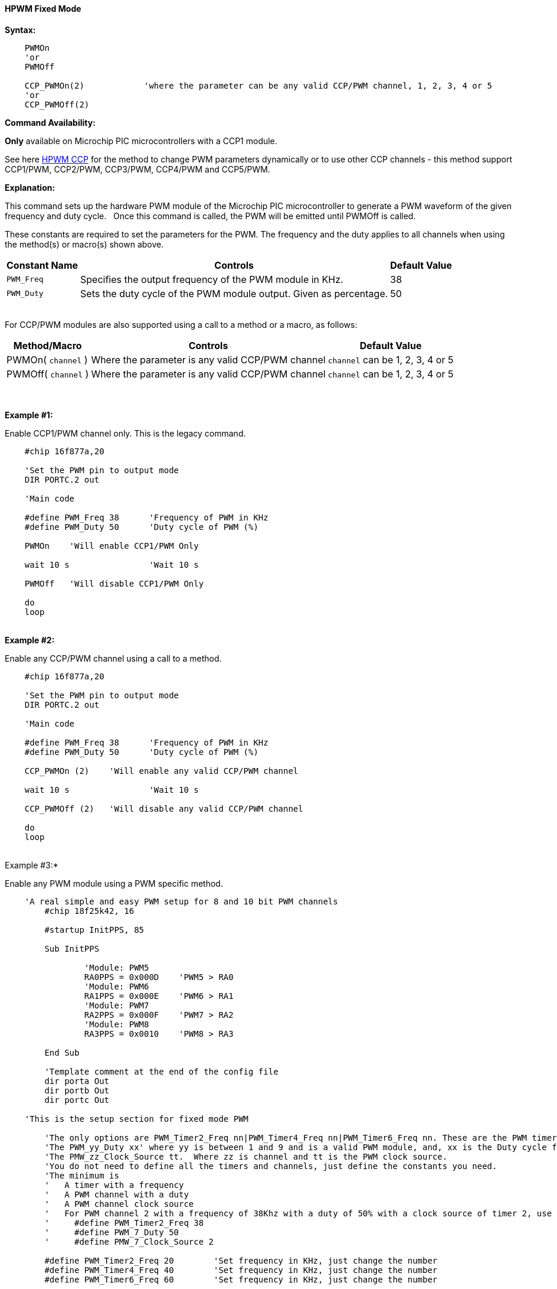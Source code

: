 ==== HPWM Fixed Mode

*Syntax:*
[subs="specialcharacters,quotes"]
----
    PWMOn
    'or
    PWMOff

    CCP_PWMOn(2)            'where the parameter can be any valid CCP/PWM channel, 1, 2, 3, 4 or 5
    'or
    CCP_PWMOff(2)

----
*Command Availability:*

*Only* available on Microchip PIC microcontrollers with a CCP1 module.

See here <<_hpwm_ccp,HPWM CCP>> for the method to change PWM parameters dynamically or to use other CCP channels - this method support  CCP1/PWM, CCP2/PWM, CCP3/PWM, CCP4/PWM and CCP5/PWM.

*Explanation:*

This command sets up the hardware PWM module of the Microchip PIC microcontroller to generate
a PWM waveform of the given frequency and duty cycle. &#160;&#160;Once this command
is called, the PWM will be emitted until PWMOff is called.


These constants are required to set the parameters for the PWM.  The frequency and the duty applies to all channels when using the method(s) or macro(s) shown above.

[cols=3, options="header,autowidth"]
|===
|*Constant Name*
|*Controls*
|*Default Value*

|`PWM_Freq`
|Specifies the output frequency of the PWM module in KHz.
|38

|`PWM_Duty`
|Sets the duty cycle of the PWM module output. Given as percentage.
|50
|===

{empty} +
For CCP/PWM modules are also supported using a call to a method or a macro, as follows:
{empty} +
[cols=3, options="header,autowidth"]
|===
|*Method/Macro*
|*Controls*
|*Default Value*

|PWMOn( `channel` )
|Where the parameter is any valid CCP/PWM channel
|`channel` can be 1, 2, 3, 4 or 5

|PWMOff( `channel` )
|Where the parameter is any valid CCP/PWM channel
|`channel` can be 1, 2, 3, 4 or 5

|===
{empty} +
{empty} +
*Example #1:*

Enable CCP1/PWM channel only.  This is the legacy command.

----
    #chip 16f877a,20

    'Set the PWM pin to output mode
    DIR PORTC.2 out

    'Main code

    #define PWM_Freq 38      'Frequency of PWM in KHz
    #define PWM_Duty 50      'Duty cycle of PWM (%)

    PWMOn    'Will enable CCP1/PWM Only

    wait 10 s                'Wait 10 s

    PWMOff   'Will disable CCP1/PWM Only

    do
    loop

----
{empty} +
*Example #2:*

Enable any CCP/PWM channel using a call to a method.

----
    #chip 16f877a,20

    'Set the PWM pin to output mode
    DIR PORTC.2 out

    'Main code

    #define PWM_Freq 38      'Frequency of PWM in KHz
    #define PWM_Duty 50      'Duty cycle of PWM (%)

    CCP_PWMOn (2)    'Will enable any valid CCP/PWM channel

    wait 10 s                'Wait 10 s

    CCP_PWMOff (2)   'Will disable any valid CCP/PWM channel

    do
    loop

----
{empty} +
Example #3:*

Enable any PWM module using a PWM specific method.

----
    'A real simple and easy PWM setup for 8 and 10 bit PWM channels
        #chip 18f25k42, 16

        #startup InitPPS, 85

        Sub InitPPS

                'Module: PWM5
                RA0PPS = 0x000D    'PWM5 > RA0
                'Module: PWM6
                RA1PPS = 0x000E    'PWM6 > RA1
                'Module: PWM7
                RA2PPS = 0x000F    'PWM7 > RA2
                'Module: PWM8
                RA3PPS = 0x0010    'PWM8 > RA3

        End Sub

        'Template comment at the end of the config file
        dir porta Out
        dir portb Out
        dir portc Out

    'This is the setup section for fixed mode PWM

        'The only options are PWM_Timer2_Freq nn|PWM_Timer4_Freq nn|PWM_Timer6_Freq nn. These are the PWM timers
        'The PWM_yy_Duty xx' where yy is between 1 and 9 and is a valid PWM module, and, xx is the Duty cycle for specific channels
        'The PMW_zz_Clock_Source tt.  Where zz is channel and tt is the PWM clock source.
        'You do not need to define all the timers and channels, just define the constants you need.
        'The minimum is
        '   A timer with a frequency
        '   A PWM channel with a duty
        '   A PWM channel clock source
        '   For PWM channel 2 with a frequency of 38Khz with a duty of 50% with a clock source of timer 2, use
        '     #define PWM_Timer2_Freq 38
        '     #define PWM_7_Duty 50
        '     #define PMW_7_Clock_Source 2

        #define PWM_Timer2_Freq 20        'Set frequency in KHz, just change the number
        #define PWM_Timer4_Freq 40        'Set frequency in KHz, just change the number
        #define PWM_Timer6_Freq 60        'Set frequency in KHz, just change the number


      '    Supported PWM module but not by this specific microcontroller
      '
      '    #define PWM_1_Duty 10            'Set duty cycle as percentage 0-100%, just change the number
      '    #define PMW_1_Clock_Source 2
      '
      '    #define PWM_2_Duty 20
      '    #define PMW_2_Clock_Source 4
      '
      '    #define PWM_3_Duty 30
      '    #define PMW_3_Clock_Source 6
      '
      '    #define PWM_4_Duty 40
      '    #define PMW_4_Clock_Source 2

        #define PWM_5_Duty 50
        #define PMW_5_Clock_Source 6

        #define PWM_6_Duty 60
        #define PMW_6_Clock_Source 6

        #define PWM_7_Duty 70
        #define PMW_7_Clock_Source 4

        #define PWM_8_Duty 80
        #define PMW_8_Clock_Source 4

        '    Supported PWM module but not by this specific microcontroller
        '
        '    #define PWM_9_Duty 90
        '    #define PMW_9_Clock_Source 6


        '   Enable module 7
        HPWMOn ( 7, PWMModule )
        wait 2 s
        '   Disable channel 7
        HPWMOff ( 7, PWMModule)
        '    wait 2 s

        '   Enable others module
        HPWMOn ( 5, PWMModule )
        HPWMOn ( 6, PWMModule )
        HPWMOn ( 7, PWMModule )
        HPWMOn ( 8, PWMModule )

        '  Enable CCP/PWM channel 1  - uses constants FREQ and DUTY
        PWMOn

        '  Enable CCP/PWM channel 2
        PWMOn ( 2 )
        do
        loop

    End

----
{empty} +
{empty} +

{empty} +

*For more help, see* <<_pwmon,PWMOn>> and <<_pwmoff,PWMOff>> *or, for AVR see* <<_hpwm_fixed_mode_for_avr,Fixed Mode PWM for AVR>>
